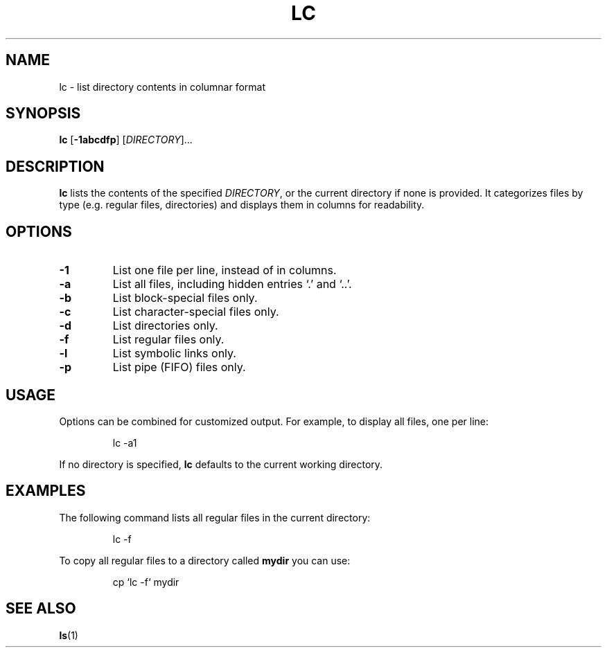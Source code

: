 .TH LC 1 "January 2025" "Coherent UNIX" "User Commands"
.SH NAME
lc - list directory contents in columnar format

.SH SYNOPSIS
.B lc
[\fB-1abcdfp\fR] [\fIDIRECTORY\fR]...

.SH DESCRIPTION
.B lc
lists the contents of the specified
.IR DIRECTORY ,
or the current directory if none is provided. It categorizes files by type (e.g. regular files, directories) and displays them in columns for readability.

.SH OPTIONS
.TP
.BR -1
List one file per line, instead of in columns.
.TP
.B -a
List all files, including hidden entries `.' and `..'.
.TP
.B -b
List block-special files only.
.TP
.B -c
List character-special files only.
.TP
.B -d
List directories only.
.TP
.B -f
List regular files only.
.TP
.B -l
List symbolic links only.
.TP
.B -p
List pipe (FIFO) files only.

.SH USAGE
Options can be combined for customized output. For example, to display all files, one per line:
.PP
.RS
.EX
lc \-a1
.EE
.RE

.PP
If no directory is specified,
.B lc
defaults to the current working directory.

.SH EXAMPLES
The following command lists all regular files in the current directory:
.PP
.RS
.EX
lc -f
.EE
.RE

To copy all regular files to a directory called
.B mydir
you can use:
.PP
.RS
.EX
cp `lc -f` mydir
.EE
.RE

.SH SEE ALSO
.BR ls (1)
